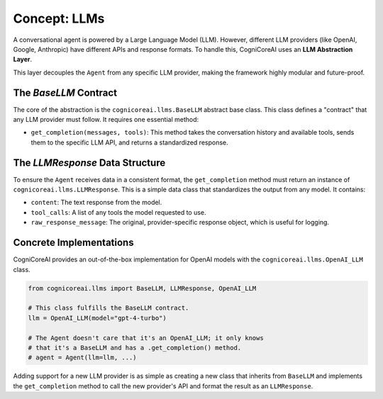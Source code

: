 .. _user_guide_llm:

================
Concept: LLMs
================

A conversational agent is powered by a Large Language Model (LLM). However, different LLM providers (like OpenAI, Google, Anthropic) have different APIs and response formats. To handle this, CogniCoreAI uses an **LLM Abstraction Layer**.

This layer decouples the ``Agent`` from any specific LLM provider, making the framework highly modular and future-proof.

The `BaseLLM` Contract
----------------------

The core of the abstraction is the ``cognicoreai.llms.BaseLLM`` abstract base class. This class defines a "contract" that any LLM provider must follow. It requires one essential method:

*   ``get_completion(messages, tools)``: This method takes the conversation history and available tools, sends them to the specific LLM API, and returns a standardized response.

The `LLMResponse` Data Structure
--------------------------------

To ensure the ``Agent`` receives data in a consistent format, the ``get_completion`` method must return an instance of ``cognicoreai.llms.LLMResponse``. This is a simple data class that standardizes the output from any model. It contains:

*   ``content``: The text response from the model.
*   ``tool_calls``: A list of any tools the model requested to use.
*   ``raw_response_message``: The original, provider-specific response object, which is useful for logging.

Concrete Implementations
------------------------

CogniCoreAI provides an out-of-the-box implementation for OpenAI models with the ``cognicoreai.llms.OpenAI_LLM`` class.

.. code-block:: python

   from cognicoreai.llms import BaseLLM, LLMResponse, OpenAI_LLM

   # This class fulfills the BaseLLM contract.
   llm = OpenAI_LLM(model="gpt-4-turbo")

   # The Agent doesn't care that it's an OpenAI_LLM; it only knows
   # that it's a BaseLLM and has a .get_completion() method.
   # agent = Agent(llm=llm, ...)

Adding support for a new LLM provider is as simple as creating a new class that inherits from ``BaseLLM`` and implements the ``get_completion`` method to call the new provider's API and format the result as an ``LLMResponse``.